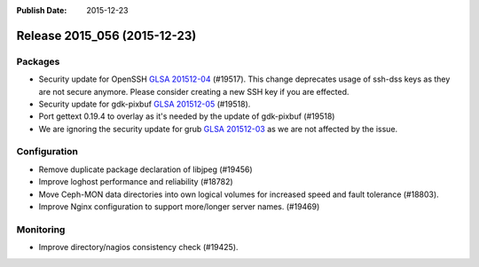 :Publish Date: 2015-12-23

Release 2015_056 (2015-12-23)
-----------------------------

Packages
^^^^^^^^

* Security update for OpenSSH `GLSA 201512-04
  <https://security.gentoo.org/glsa/201512-04>`_ (#19517).
  This change deprecates usage of ssh-dss keys as they are not secure anymore.
  Please consider creating a new SSH key if you are effected.
* Security update for gdk-pixbuf `GLSA 201512-05
  <https://security.gentoo.org/glsa/201512-05>`_ (#19518).
* Port gettext 0.19.4 to overlay as it's needed by the
  update of gdk-pixbuf (#19518)
* We are ignoring the security update for grub
  `GLSA 201512-03 <https://security.gentoo.org/glsa/201512-03>`_ as
  we are not affected by the issue.

Configuration
^^^^^^^^^^^^^

* Remove duplicate package declaration of libjpeg (#19456)
* Improve loghost performance and reliability (#18782)
* Move Ceph-MON data directories into own logical volumes for increased speed
  and fault tolerance (#18803).
* Improve Nginx configuration to support more/longer server names. (#19469)


Monitoring
^^^^^^^^^^

* Improve directory/nagios consistency check (#19425).


.. vim: set spell spelllang=en:
